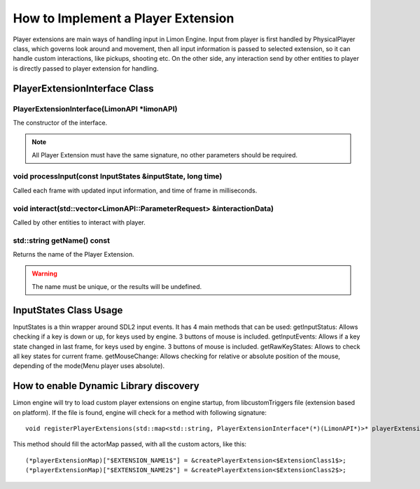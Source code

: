 .. _implementPlayerExtension:

===================================
How to Implement a Player Extension
===================================

Player extensions are main ways of handling input in Limon Engine. Input from player is first handled by PhysicalPlayer class, which governs look around and movement, then all input information is passed to selected extension, so it can handle custom interactions, like pickups, shooting etc. On the other side, any interaction send by other entities to player is directly passed to player extension for handling.

PlayerExtensionInterface Class
______________________________

+---------------------------------------------------+--------------------------------------------------------------------------------------------------------------------+
|                                                   |:ref:`PlayerExtensionInterface(LimonAPI \*limonAPI)<PlayerExtensionInterface-PlayerExtensionInterface>`             |
+---------------------------------------------------+--------------------------------------------------------------------------------------------------------------------+
| void                                              |:ref:`processInput(const InputStates &inputState, long time)<PlayerExtensionInterface-processInput>`                   |
+---------------------------------------------------+--------------------------------------------------------------------------------------------------------------------+
| bool                                              |:ref:`interact(std::vector\<LimonAPI::ParameterRequest\> &parameters)<PlayerExtensionInterface-interact>`           |
+---------------------------------------------------+--------------------------------------------------------------------------------------------------------------------+
| std::string                                       |:ref:`getName() const<PlayerExtensionInterface-getName>`                                                            |
+---------------------------------------------------+--------------------------------------------------------------------------------------------------------------------+

.. _PlayerExtensionInterface-PlayerExtensionInterface:

PlayerExtensionInterface(LimonAPI \*limonAPI)
================================================
The constructor of the interface.

.. note::
    All Player Extension must have the same signature, no other parameters should be required.

.. _PlayerExtensionInterface-processInput:

void processInput(const InputStates &inputState, long time)
=======================================================

Called each frame with updated input information, and time of frame in milliseconds.

.. _PlayerExtensionInterface-interact:

void interact(std::vector<LimonAPI::ParameterRequest> &interactionData)
=======================================================================

Called by other entities to interact with player.

.. _PlayerExtensionInterface-getName:

std::string getName() const
===============

Returns the name of the Player Extension.

.. warning::
    The name must be unique, or the results will be undefined.

.. _ActorInterface-InputStatesUsage:

InputStates Class Usage
_______________________

InputStates is a thin wrapper around SDL2 input events. It has 4 main methods that can be used:
getInputStatus: Allows checking if a key is down or up, for keys used by engine. 3 buttons of mouse is included.
getInputEvents: Allows if a key state changed in last frame, for keys used by engine. 3 buttons of mouse is included.
getRawKeyStates: Allows to check all key states for current frame.
getMouseChange: Allows checking for relative or absolute position of the mouse, depending of the mode(Menu player uses absolute).

.. _ActorInterface-enableDynamicDiscovery:

How to enable Dynamic Library discovery
_______________________________________

Limon engine will try to load custom player extensions on engine startup, from libcustomTriggers file (extension based on platform). If the file is found, engine will check for a method with following signature:
::

    void registerPlayerExtensions(std::map<std::string, PlayerExtensionInterface*(*)(LimonAPI*)>* playerExtensionMap)

This method should fill the actorMap passed, with all the custom actors, like this:
::

    (*playerExtensionMap)["$EXTENSION_NAME1$"] = &createPlayerExtension<$ExtensionClass1$>;
    (*playerExtensionMap)["$EXTENSION_NAME2$"] = &createPlayerExtension<$ExtensionClass2$>;
